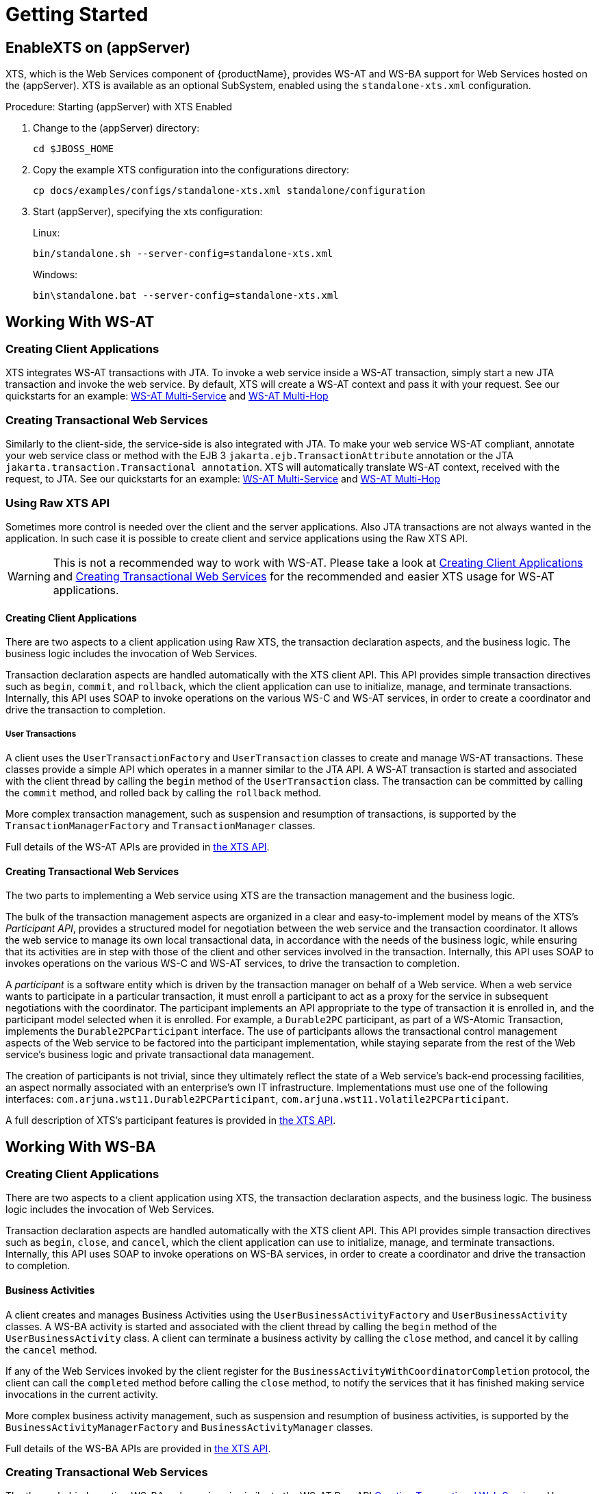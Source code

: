 = Getting Started

== EnableXTS on (appServer)

XTS, which is the Web Services component of {productName}, provides WS-AT and WS-BA support for Web Services hosted on the (appServer).
XTS is available as an optional SubSystem, enabled using the `standalone-xts.xml` configuration.

.Procedure: Starting (appServer) with XTS Enabled
. Change to the (appServer) directory:
+
`cd $JBOSS_HOME`
. Copy the example XTS configuration into the configurations directory:
+
`cp docs/examples/configs/standalone-xts.xml standalone/configuration`
. Start (appServer), specifying the xts configuration:
+
Linux:
+
`bin/standalone.sh --server-config=standalone-xts.xml`
+
Windows:
+
`bin\standalone.bat --server-config=standalone-xts.xml`

== Working With WS-AT

[[ref_createwsatclient]]
=== Creating Client Applications

XTS integrates WS-AT transactions with JTA.
To invoke a web service inside a WS-AT transaction, simply start a new JTA transaction and invoke the web service.
By default, XTS will create a WS-AT context and pass it with your request.
See our quickstarts for an example: xref:quickstarts_overview.adoc#ref_wsatmultiservice[WS-AT Multi-Service] and xref:quickstarts_overview.adoc#ref_wsatmultihop[WS-AT Multi-Hop]

[[ref_createwsatservice]]
=== Creating Transactional Web Services

Similarly to the client-side, the service-side is also integrated with JTA.
To make your web service WS-AT compliant, annotate your web service class or method with the EJB 3 `jakarta.ejb.TransactionAttribute` annotation or the JTA `jakarta.transaction.Transactional annotation`.
XTS will automatically translate WS-AT context, received with the request, to JTA.
See our quickstarts for an example: xref:quickstarts_overview.adoc#ref_wsatmultiservice[WS-AT Multi-Service] and xref:quickstarts_overview.adoc#ref_wsatmultihop[WS-AT Multi-Hop]

=== Using Raw XTS API

Sometimes more control is needed over the client and the server applications.
Also JTA transactions are not always wanted in the application.
In such case it is possible to create client and service applications using the Raw XTS API.

[WARNING]
====
This is not a recommended way to work with WS-AT.
Please take a look at <<ref_createwsatclient>> and <<ref_createwsatservice>> for the recommended and easier XTS usage for WS-AT applications.
====

==== Creating Client Applications

There are two aspects to a client application using Raw XTS, the transaction declaration aspects, and the business logic.
The business logic includes the invocation of Web Services.

Transaction declaration aspects are handled automatically with the XTS client API.
This API provides simple transaction directives such as `begin`, `commit`, and `rollback`, which the client application can use to initialize, manage, and terminate transactions.
Internally, this API uses SOAP to invoke operations on the various WS-C and WS-AT services, in order to create a coordinator and drive the transaction to completion.

===== User Transactions

A client uses the `UserTransactionFactory` and `UserTransaction` classes to create and manage WS-AT transactions.
These classes provide a simple API which operates in a manner similar to the JTA API.
A WS-AT transaction is started and associated with the client thread by calling the `begin` method of the `UserTransaction` class.
The transaction can be committed by calling the `commit` method, and rolled back by calling the `rollback` method.

More complex transaction management, such as suspension and resumption of transactions, is supported by the `TransactionManagerFactory` and `TransactionManager` classes.

Full details of the WS-AT APIs are provided in xref:xts_api.adoc#sec_xts_api[the XTS API].

[[ref_wsatrawcreatingtransactionalwebservices]]
==== Creating Transactional Web Services

The two parts to implementing a Web service using XTS are the transaction management and the business logic.

The bulk of the transaction management aspects are organized in a clear and easy-to-implement model by means of the XTS's _Participant API_, provides a structured model for negotiation between the web service and the transaction coordinator.
It allows the web service to manage its own local transactional data, in accordance with the needs of the business logic, while ensuring that its activities are in step with those of the client and other services involved in the transaction.
Internally, this API uses SOAP to invokes operations on the various WS-C and WS-AT services, to drive the transaction to completion.

A _participant_ is a software entity which is driven by the transaction manager on behalf of a Web service.
When a web service wants to participate in a particular transaction, it must enroll a participant to act as a proxy for the service in subsequent negotiations with the coordinator.
The participant implements an API appropriate to the type of transaction it is enrolled in, and the participant model selected when it is enrolled.
For example, a `Durable2PC` participant, as part of a WS-Atomic Transaction, implements the `Durable2PCParticipant` interface.
The use of participants allows the transactional control management aspects of the Web service to be factored into the participant implementation, while staying separate from the rest of the Web service's business logic and private transactional data management.

The creation of participants is not trivial, since they ultimately reflect the state of a Web service's back-end processing facilities, an aspect normally associated with an enterprise's own IT infrastructure.
Implementations must use one of the following interfaces: `com.arjuna.wst11.Durable2PCParticipant`, `com.arjuna.wst11.Volatile2PCParticipant`.

A full description of XTS's participant features is provided in xref:xts_api.adoc#sec_xts_api[the XTS API].

== Working With WS-BA

=== Creating Client Applications

There are two aspects to a client application using XTS, the transaction declaration aspects, and the business logic.
The business logic includes the invocation of Web Services.

Transaction declaration aspects are handled automatically with the XTS client API.
This API provides simple transaction directives such as `begin`, `close`, and `cancel`, which the client application can use to initialize, manage, and terminate transactions.
Internally, this API uses SOAP to invoke operations on WS-BA services, in order to create a coordinator and drive the transaction to completion.

==== Business Activities

A client creates and manages Business Activities using the `UserBusinessActivityFactory` and `UserBusinessActivity` classes.
A WS-BA activity is started and associated with the client thread by calling the `begin` method of the `UserBusinessActivity` class.
A client can terminate a business activity by calling the `close` method, and cancel it by calling the `cancel` method.

If any of the Web Services invoked by the client register for the `BusinessActivityWithCoordinatorCompletion` protocol, the client can call the `completed` method before calling the `close` method, to notify the services that it has finished making service invocations in the current activity.

More complex business activity management, such as suspension and resumption of business activities, is supported by the `BusinessActivityManagerFactory` and `BusinessActivityManager` classes.

Full details of the WS-BA APIs are provided in xref:xts_api.adoc#sec_xts_api[the XTS API].

=== Creating Transactional Web Services

The theory behind creating WS-BA web services is similar to the WS-AT Raw API <<ref_wsatrawcreatingtransactionalwebservices>>.
However, different participant classes are used: `com.arjuna.wst11.BusinessAgreementWithParticipantCompletionParticipant` , or `com.arjuna.wst11.BusinessAgreementWithCoordinatorCompletionParticipant`.

A full description of XTS's participant features is provided in xref:xts_api.adoc#sec_xts_api[the XTS API].

=== New Compensating Transactions API

There is a new Compensating Transactions API available to work with WS-BA applications.
Please consult our quickstarts how to use it: xref:quickstarts_overview.adoc#ref_compensationsnontransactionalresource[non-transactional resource with compensating transactions API] and xref:quickstarts_overview.adoc#ref_compensationstravelagent[travel agent with compensating transactions API]

[[ref_transactioncontextpropagation]]
== Configuration of The Transaction Context Propagation

You can enable transaction propagation for all Web service calls that are invoked within a JTA, WS-AT or WS-BA transaction.
This is done with the `default-context-propagation` property in the XTS subsystem config of the `standalone-xts.xml`.

As this is enabled by default (for `standalone-xts.xml`), calls to all Web services that support WS-AT or WS-BA will automatically receive the transaction context allowing them to participate in the distributed transaction.

The transaction context is simply ignored if the service does not support WS-AT or WS-BA.
This is done by setting `MustUnderstand="false"` on the `CoordinationContext` SOAP header.
Unfortunately, this may cause issues when invoking WS-AT or WS-BA enabled Web services on other vendors' application servers.
This is because the WS-Coordination specification states that `MustUnderstand` must be set to true.
If you are affected by this issue, you will need to explicitly enable the transaction propagation for every port.

The default context propagation policy can also be overridden on a per Web Service port basis.
This allows the developer to easily state which Web Service clients must and must-not propagate the transaction context.
This is done through the standard JAX-WS WebServiceFeature facility.
A JAX-WS `WebServiceFeature` allows meta-information to be added to a port that describe cross-cutting behaviour, such as logging, security or compression.
In our case we use the xref:xts_api.adoc#ref_jtaoverwsatfeature[JTAOverWSATFeature] and xref:xts_api.adoc#ref_wstxfeature[WSTXFeature] features.

xref:xts_api.adoc#ref_jtaoverwsatfeature[JTAOverWSATFeature] states that any JTA, WS-AT, or WS-BA transactions should be distributed via calls on this client.
This feature is recommended to use, if you have a JTA transactions which should be propagated.

xref:xts_api.adoc#ref_wstxfeature[WSTXFeature] states that any WS-AT or WS-BA transaction should be distributed via calls on this client.
You should use this feature, if you use Raw XTS or WS-BA APIs.

Calls to the service will fail if the Web service does not support WS-AT or WS-BA (in this case, XTS sets `MustUnderstand=true` on the `CoordinationContext` SOAP header as the developer has explicitly stated that it is required).

The developer may also state that the transaction must-not be distributed over calls to this Web service.
This is done by setting the xref:xts_api.adoc#ref_jtaoverwsatfeature[JTAOverWSATFeature] or xref:xts_api.adoc#ref_wstxfeature[WSTXFeature] feature to disabled.

The use of xref:xts_api.adoc#ref_jtaoverwsatfeature[JTAOverWSATFeature] and xref:xts_api.adoc#ref_wstxfeature[WSTXFeature] overrides whatever default context propagation is set to in the `standalone-xts.xml`.

== Summary

This chapter gives a high-level overview of each of the major software pieces used by the Web Services transactions component of {productName}.
The Web Services transaction manager provided by {productName} is the hub of the architecture and is the only piece of software that user-level software does not bind to directly.
XTS provides header-processing infrastructure for use with Web Services transactions contexts for both client applications and Web Services.
XTS provides a simple interface for developing transaction participants, along with the necessary document-handling code.

This chapter is only an overview, and does not address the more difficult and subtle aspects of programming Web Services.
For fuller explanations of the components, please continue reading.
